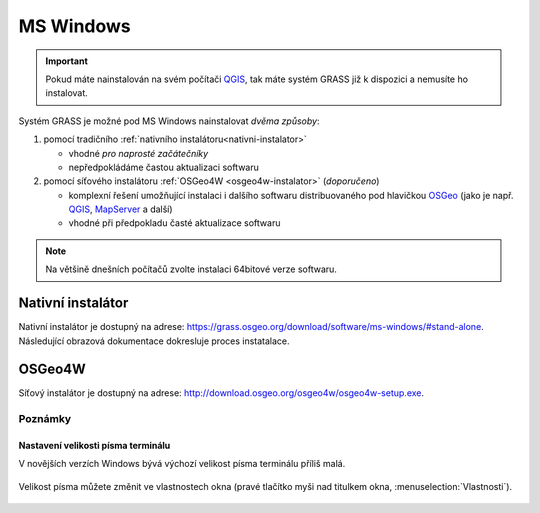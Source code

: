 .. index::
   single: MS Windows
   see: MS Windows; Instalace

MS Windows
----------

.. important:: Pokud máte nainstalován na svém počítači `QGIS
   <https://www.qgis.org>`__, tak máte systém GRASS již k dispozici a
   nemusíte ho instalovat.
               
Systém GRASS je možné pod MS Windows nainstalovat *dvěma způsoby*:

#. pomocí tradičního :ref:`nativního instalátoru<nativni-instalator>`

   * vhodné *pro naprosté začátečníky*
   * nepředpokládáme častou aktualizaci softwaru

#. pomocí síťového instalátoru :ref:`OSGeo4W <osgeo4w-instalator>` (*doporučeno*)

   * komplexní řešení umožňující instalaci i dalšího softwaru
     distribuovaného pod hlavičkou `OSGeo <http://www.osgeo.org/>`_
     (jako je např. `QGIS <http://qgis.org>`_, `MapServer
     <http://mapserver.org>`_ a další)
   * vhodné při předpokladu časté aktualizace softwaru

.. note:: Na většině dnešních počítačů zvolte instalaci 64bitové verze softwaru.
          
.. _nativni-instalator:

Nativní instalátor
==================

Nativní instalátor je dostupný na adrese: https://grass.osgeo.org/download/software/ms-windows/#stand-alone. Následující obrazová dokumentace dokresluje proces instatalace.

..
   .. noteadvanced:: 

      V případě nutnosti aktuálnější verze či testování
      nových vlastností je možné využít denní snapshoty
      instalátoru dostupných na adrese
      http://wingrass.fsv.cvut.cz/grass70.

.. figure:: images/wingrass-0.png
            :scale-latex: 60

            Spustíme instalátor.
   
.. figure:: images/wingrass-1.png
            :scale-latex: 49

            Potvrdíme licenci.
   
.. figure:: images/wingrass-2.png
            :scale-latex: 49
   
            Potvrdíme adresář, kam se má GRASS nainstalovat.

.. _nativni-instalator-data:

.. figure:: images/wingrass-3.png
            :scale-latex: 49
           
	    Důrazně doporučujeme (vyhnete se problémům při spuštení
	    systému GRASS v případě chybějících knihoven MS Windows)
	    nainstalovat také "Important Microsoft Runtime Libraries"
	    a pokud nemáte vlastní data tak i ukázkovou geografickou
	    datovou sadu pro GRASS "North Carolina".

.. figure:: images/wingrass-4.png
            :class: small
            :scale-latex: 50
            
            GRASS můžeme spustit z nabídky Start.
            
.. figure:: images/wingrass-5.png
            :scale-latex: 60
            
            Po startu se objeví úvodní obrazovka systému GRASS pro
	    výběr tzv. lokace a mapsetu, viz kapitola
	    :doc:`../intro/struktura-dat`.

.. raw:: latex

   \clearpage

.. index::
   single: OSGeo4W
   see: OSGeo4W; Instalace

.. _osgeo4w-instalator:

OSGeo4W
=======

Síťový instalátor je dostupný na adrese: http://download.osgeo.org/osgeo4w/osgeo4w-setup.exe.

.. figure:: images/osgeo4w-0.png
            :scale-latex: 45
                 
	    GRASS nainstalujeme ze sekce ``Express Desktop Install``.

.. figure:: images/osgeo4w-1.png
            :scale-latex: 45

            V následující části necháme povolené balíčky GDAL a GRASS GIS.
   
.. noteadvanced::

   V rámci OSGeo4W je možné nainstalovat i *denní snapshoty* vývojové
   verze systému GRASS. To se hodí v případě, že potřebujete otestovat
   např. novou funkcionalitu, která není součástí stabilní verze.

   .. figure:: images/osgeo4w-2.png
      :scale-latex: 50
               
      Zvolíme ``Advanced Install``.
      
   .. figure:: images/osgeo4w-3.png
      :scale-latex: 50
               
      Ze sekce ``Desktop`` vybereme balíček ``grass-daily``
      (denní snapshoty aktuální vývojové verze systému GRASS).

.. raw:: latex

   \newpage
         
Poznámky
^^^^^^^^

Nastavení velikosti písma terminálu
~~~~~~~~~~~~~~~~~~~~~~~~~~~~~~~~~~~

V novějších verzích Windows bývá výchozí velikost písma terminálu
příliš malá.

.. figure:: images/winterminal-small.png
   :class: small

Velikost písma můžete změnit ve vlastnostech okna (pravé tlačítko myši
nad titulkem okna, :menuselection:`Vlastnosti`).

.. figure:: images/winterminal-font.png
   :class: small

..
   Automatická aktualizace (pro velmi pokročilé uživatele)
   ~~~~~~~~~~~~~~~~~~~~~~~~~~~~~~~~~~~~~~~~~~~~~~~~~~~~~~~

   Aktualizovat instalaci OSGeo4W (včetně instalace systému GRASS) lze
   provádět automaticky v rámci plánovače úloh MS Windows.
   
   Stačí umístit do zvoleného adresáře níže uvedený skript s příponou
   :wikipedia-en:`bat <Batch file>` (předpokládejme, že je framework
   OSGeo4W nainstalován v adresáři ``C:\OSGeo4W``):

   .. code-block:: bat

                @echo off

                set PATH=C:\OSGeo4W\bin;%PATH%
                call o4w_env.bat

                apt update
                apt upgrade

   a nastavit spuštění skriptu jako úlohu.

   .. figure:: images/osgeo4w-cronjob-0.png
      :scale-latex: 50

   .. figure:: images/osgeo4w-cronjob-1.png
      :scale-latex: 50
            
      Příklad pro spuštění aktualizace OSGeo4W každý den v 8h ráno.

   .. figure:: images/osgeo4w-cronjob-2.png
               :scale-latex: 50
